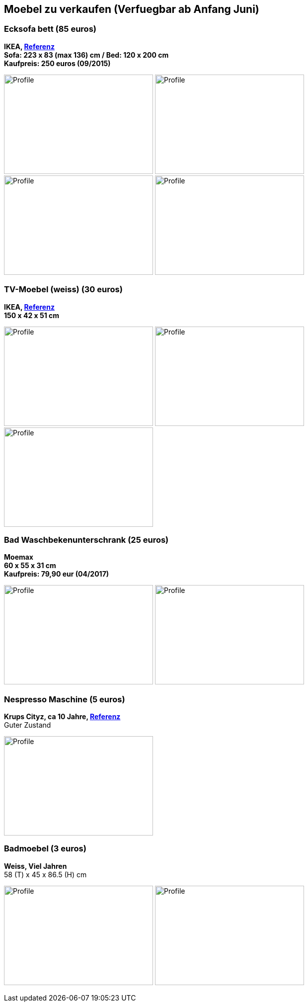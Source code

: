 == Moebel zu verkaufen (Verfuegbar ab Anfang Juni)

:toc:

//=== Kleiderschrank mit Tuerdaempfer (400 euros)
//****
//*Moemax, link:https://www.moemax.de/p/modern-living-schiebetuerenschrank-in-eichefarben-002522014303[Referenz]* +
//*270 x 225 x 61 cm* +
//*Orignal Preis: 560 eur (06/2017)*
//
//image:images/armoire.jpg[Profile,300,200,caption=""]
//****

//=== Waschmaschine 5kg (170 euros)
//****
//*Beko, link:https://www.amazon.de/gp/product/B018KDB8WC/ref=ppx_yo_dt_b_search_asin_title?ie=UTF8&psc=1[Referenz]* +
//*41,5 x 60 x 84 cm* +
//*Kaufpreis: 275 euros (04/2017)*
//
//image:images/lave_linge.jpg[Profile,300,200,caption=""]
//image:images/lave_linge_1.jpg[Profile,300,200,caption=""]
//****

=== Ecksofa bett (85 euros)
****
*IKEA, link:https://www.ikeaddict.com/ikeapedia/en/Product/90214134/us-en/lugnvik-sofa-bed-with-chaise-lounge-granan-black/Entry/[Referenz]* +
*Sofa: 223 x 83 (max 136) cm / Bed: 120 x 200 cm* +
*Kaufpreis: 250 euros (09/2015)*

image:images/canape_angle.jpg[Profile,300,200,caption=""]
image:images/canape1.jpg[Profile,300,200,caption=""] +
image:images/canape2.jpg[Profile,300,200,caption=""]
image:images/canape3.jpg[Profile,300,200,caption=""]
****

//=== Fahrrad 26"/28" Trekkingrad Alu Grau (80 euros)
//****
//*Decathlon B'twin* +
//*Referenz: FAHRRAD 26"/28" TREKKINGRAD ORIGINAL 500 ALU SILBERGRAU HELLGRAU L* +
//*Kaufpreis: 250 euros (03/2015)*
//
//image:images/velo_1.jpg[Profile,300,200,caption=""]
//image:images/velo_2.jpg[Profile,300,200,caption=""]
//****

//=== Weinkeller (60 euros)
//****
//*Bomann, > 4 Jahre, link:https://www.amazon.de/Bomann-KSW-345-Weink%C3%BChlschrank-Temperatursteuerung/dp/B00E0FQTHO/ref=sr_1_fkmrnull_1?__mk_de_DE=%C3%85M%C3%85%C5%BD%C3%95%C3%91&keywords=ksw+345&qid=1555688688&s=gateway&sr=8-1-fkmrnull[Referenz]* +
//*51,6 x 34,5 x 63,5 cm* +
//Guter Zustand aber kann manchmal bisschen laut sein.
//
//image:images/cave.jpg[Profile,300,200,caption=""]
//image:images/cave_1.jpg[Profile,300,200,caption=""]
//image:images/cave_2.jpg[Profile,300,200,caption=""]
//****

//=== Regal mit glastuer (40 euros)
//****
//*IKEA, link:https://www.ikeaddict.com/ikeapedia/en/Product/s29903032/fr-fr/borgsjo-etagere-avec-panneau-portes-vitrees-blanc/Entry/[Referenz]* +
//*181 x 75 x 42 cm*
//
//image:images/armoire_vitrine.jpg[Profile,300,200,caption=""]
//image:images/armoire_vitrine_1.jpg[Profile,300,200,caption=""]
//****

=== TV-Moebel (weiss) (30 euros)
****
*IKEA, link:https://www.ikeaddict.com/ikeapedia/en/Product/s89903034/ca-fr/borgsjo-meuble-tele-avec-tiroirs-blanc/Entry/[Referenz]* +
*150 x 42 x 51 cm*

image:images/meuble_tv.jpg[Profile,300,200,caption=""]
image:images/meuble_tv_1.jpg[Profile,300,200,caption=""]
image:images/meuble_tv_2.jpg[Profile,300,200,caption=""]
****

=== Bad Waschbekenunterschrank (25 euros)
****
*Moemax* +
*60 x 55 x 31 cm* +
*Kaufpreis: 79,90 eur (04/2017)* +

image:images/unterschrank_1.jpg[Profile,300,200,caption=""]
image:images/unterschrank_2.jpg[Profile,300,200,caption=""]
****

=== Nespresso Maschine (5 euros)
****
*Krups Cityz, ca 10 Jahre, link:https://www.amazon.fr/Krups-Nespresso-XN7002-xn7002-Nespresso-Citiz/dp/B003XN7HXY[Referenz]* +
Guter Zustand

image:images/nespresso.jpg[Profile,300,200,caption=""]
****

//=== Bad Hochschrank (30 euros)
//****
//*Moemax, link:https://moemax.a.bigcontent.io/v1/static/PIGGuqa_64F-K42i_GEecNog/1803-wojcik.pdf[Referenz]* +
//*40 x 164 x 33 cm* +
//*Kaupreis: 60 eur (06/2017)*
//
//image:images/hochschrank_1.jpg[Profile,300,200,caption=""]
//image:images/hochschrank_2.jpg[Profile,300,200,caption=""]
//image:images/hochschrank_3.jpg[Profile,300,200,caption=""]
//****

//=== Regale, schwarz (5 euros)
//****
//*IKEA, link:https://www.ikea.com/de/de/p/billy-buecherregal-schwarzbraun-40263848/[Referenz]* +
//*80 x 28 x 202 cm*
//
//image:images/etageres_noires.jpg[Profile,300,200,caption=""]
//****

=== Badmoebel (3 euros)
****
*Weiss, Viel Jahren* +
58 (T) x 45 x 86.5 (H) cm

image:images/meuble_blanc.jpg[Profile,300,200,caption=""]
image:images/meuble_blanc_1.jpg[Profile,300,200,caption=""]
****

//=== Kleine kleiderschrank (zu geben)
//****
//*IKEA, 6 Jahre* +
//*link:https://www.ikea.com/de/de/p/dombas-kleiderschrank-weiss-50270136/[Referenz]* +
//*140 x 181 x 51 cm* +
//Mittlerer Zustand
//
//image:images/armoire_ikea.jpg[Profile,300,200,caption=""]
//image:images/armoire_1.jpg[Profile,300,200,caption=""]
//image:images/armoire_2.jpg[Profile,300,200,caption=""]
//****
